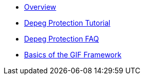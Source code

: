 * xref:index.adoc[Overview]
* xref:depeg-purchase.adoc[Depeg Protection Tutorial]
* xref:depeg-faq.adoc[Depeg Protection FAQ]
* xref:basics-gif.adoc[Basics of the GIF Framework]
// * xref:setting-up-a-sandbox.adoc[Setting up a GIF sandbox]
// * xref:developing-products.adoc[Developing Products]
// * xref:deploying-and-interacting.adoc[Deploying and interacting with the GIF]
// * xref:preparing-for-mainnet.adoc[Preparing for mainnet]
